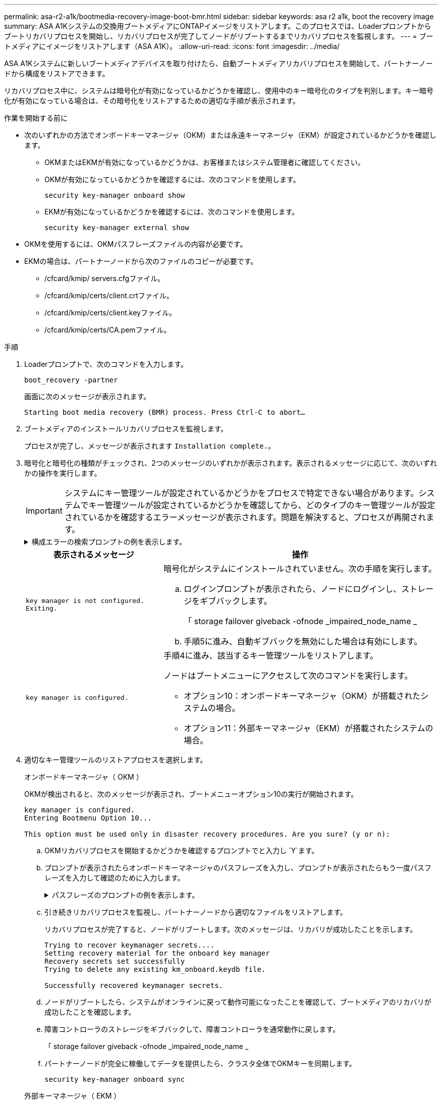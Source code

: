 ---
permalink: asa-r2-a1k/bootmedia-recovery-image-boot-bmr.html 
sidebar: sidebar 
keywords: asa r2 a1k, boot the recovery image 
summary: ASA A1Kシステムの交換用ブートメディアにONTAPイメージをリストアします。このプロセスでは、Loaderプロンプトからブートリカバリプロセスを開始し、リカバリプロセスが完了してノードがリブートするまでリカバリプロセスを監視します。 
---
= ブートメディアにイメージをリストアします（ASA A1K）。
:allow-uri-read: 
:icons: font
:imagesdir: ../media/


[role="lead"]
ASA A1Kシステムに新しいブートメディアデバイスを取り付けたら、自動ブートメディアリカバリプロセスを開始して、パートナーノードから構成をリストアできます。

リカバリプロセス中に、システムは暗号化が有効になっているかどうかを確認し、使用中のキー暗号化のタイプを判別します。キー暗号化が有効になっている場合は、その暗号化をリストアするための適切な手順が表示されます。

.作業を開始する前に
* 次のいずれかの方法でオンボードキーマネージャ（OKM）または永遠キーマネージャ（EKM）が設定されているかどうかを確認します。
+
** OKMまたはEKMが有効になっているかどうかは、お客様またはシステム管理者に確認してください。
** OKMが有効になっているかどうかを確認するには、次のコマンドを使用します。
+
`security key-manager onboard show`

** EKMが有効になっているかどうかを確認するには、次のコマンドを使用します。
+
`security key-manager external show`



* OKMを使用するには、OKMパスフレーズファイルの内容が必要です。
* EKMの場合は、パートナーノードから次のファイルのコピーが必要です。
+
** /cfcard/kmip/ servers.cfgファイル。
** /cfcard/kmip/certs/client.crtファイル。
** /cfcard/kmip/certs/client.keyファイル。
** /cfcard/kmip/certs/CA.pemファイル。




.手順
. Loaderプロンプトで、次のコマンドを入力します。
+
`boot_recovery -partner`

+
画面に次のメッセージが表示されます。

+
`Starting boot media recovery (BMR) process. Press Ctrl-C to abort…`

. ブートメディアのインストールリカバリプロセスを監視します。
+
プロセスが完了し、メッセージが表示されます `Installation complete.`。

. 暗号化と暗号化の種類がチェックされ、2つのメッセージのいずれかが表示されます。表示されるメッセージに応じて、次のいずれかの操作を実行します。
+

IMPORTANT: システムにキー管理ツールが設定されているかどうかをプロセスで特定できない場合があります。システムでキー管理ツールが設定されているかどうかを確認してから、どのタイプのキー管理ツールが設定されているかを確認するエラーメッセージが表示されます。問題を解決すると、プロセスが再開されます。

+
.構成エラーの検索プロンプトの例を表示します。
[%collapsible]
====
....
Error when fetching key manager config from partner ${partner_ip}: ${status}

Has key manager been configured on this system

Is the key manager onboard

....
====
+
[cols="1,2"]
|===
| 表示されるメッセージ | 操作 


 a| 
`key manager is not configured. Exiting.`
 a| 
暗号化がシステムにインストールされていません。次の手順を実行します。

.. ログインプロンプトが表示されたら、ノードにログインし、ストレージをギブバックします。
+
「 storage failover giveback -ofnode _impaired_node_name _

.. 手順5に進み、自動ギブバックを無効にした場合は有効にします。




 a| 
`key manager is configured.`
 a| 
手順4に進み、該当するキー管理ツールをリストアします。

ノードはブートメニューにアクセスして次のコマンドを実行します。

** オプション10：オンボードキーマネージャ（OKM）が搭載されたシステムの場合。
** オプション11：外部キーマネージャ（EKM）が搭載されたシステムの場合。


|===
. 適切なキー管理ツールのリストアプロセスを選択します。
+
[role="tabbed-block"]
====
.オンボードキーマネージャ（ OKM ）
--
OKMが検出されると、次のメッセージが表示され、ブートメニューオプション10の実行が開始されます。

....
key manager is configured.
Entering Bootmenu Option 10...

This option must be used only in disaster recovery procedures. Are you sure? (y or n):
....
.. OKMリカバリプロセスを開始するかどうかを確認するプロンプトでと入力し `Y`ます。
.. プロンプトが表示されたらオンボードキーマネージャのパスフレーズを入力し、プロンプトが表示されたらもう一度パスフレーズを入力して確認のために入力します。
+
.パスフレーズのプロンプトの例を表示します。
[%collapsible]
=====
....
Enter the passphrase for onboard key management:
Enter the passphrase again to confirm:
Enter the backup data:
-----BEGIN PASSPHRASE-----
<passphrase_value>
-----END PASSPHRASE-----
....
=====
.. 引き続きリカバリプロセスを監視し、パートナーノードから適切なファイルをリストアします。
+
リカバリプロセスが完了すると、ノードがリブートします。次のメッセージは、リカバリが成功したことを示します。

+
....
Trying to recover keymanager secrets....
Setting recovery material for the onboard key manager
Recovery secrets set successfully
Trying to delete any existing km_onboard.keydb file.

Successfully recovered keymanager secrets.
....
.. ノードがリブートしたら、システムがオンラインに戻って動作可能になったことを確認して、ブートメディアのリカバリが成功したことを確認します。
.. 障害コントローラのストレージをギブバックして、障害コントローラを通常動作に戻します。
+
「 storage failover giveback -ofnode _impaired_node_name _

.. パートナーノードが完全に稼働してデータを提供したら、クラスタ全体でOKMキーを同期します。
+
`security key-manager onboard sync`



--
.外部キーマネージャ（ EKM ）
--
EKMが検出されると、次のメッセージが表示され、ブートメニューオプション11の実行が開始されます。

....
key manager is configured.
Entering Bootmenu Option 11...
....
.. 次の手順は、システムで実行しているONTAPのバージョンによって異なります。
+
[cols="1,2"]
|===
| システムで実行しているバージョン | 操作 


 a| 
ONTAP 9 .16.0
 a| 
... を押し `Ctlr-C`てブートメニューオプション11を終了します。
... を押し `Ctlr-C`てEKM設定プロセスを終了し、ブートメニューに戻ります。
... ブートメニューオプション8を選択します。
... ノードをリブートします。
+
 `AUTOBOOT`を設定すると、ノードがリブートし、パートナーノードの構成ファイルを使用します。

+
が設定されていない場合は `AUTOBOOT`、適切なbootコマンドを入力します。ノードがリブートし、パートナーノードの構成ファイルを使用します。

... EKMがブートメディアパーティションを保護するように、ノードをリブートします。
... 手順cに進みます。




 a| 
ONTAP 9.16.1
 a| 
次の手順に進みます。

|===
.. プロンプトが表示されたら、次のEKM設定を入力します。
+
[cols="2"]
|===
| アクション | 例 


 a| 
ファイルからクライアント証明書の内容を入力し `/cfcard/kmip/certs/client.crt`ます。
 a| 
.クライアント証明書の内容の例を表示します。
[%collapsible]
=====
....
-----BEGIN CERTIFICATE-----
<certificate_value>
-----END CERTIFICATE-----
....
=====


 a| 
ファイルからクライアントキーファイルの内容を入力し `/cfcard/kmip/certs/client.key`ます。
 a| 
.クライアントキーファイルの内容の例を表示します。
[%collapsible]
=====
....
-----BEGIN RSA PRIVATE KEY-----
<key_value>
-----END RSA PRIVATE KEY-----
....
=====


 a| 
KMIPサーバCAファイルの内容をファイルから入力し `/cfcard/kmip/certs/CA.pem`ます。
 a| 
.KMIPサーバファイルの内容の例を表示します。
[%collapsible]
=====
....
-----BEGIN CERTIFICATE-----
<KMIP_certificate_CA_value>
-----END CERTIFICATE-----
....
=====


 a| 
ファイルからサーバ構成ファイルの内容を入力し `/cfcard/kmip/servers.cfg`ます。
 a| 
.サーバ構成ファイルの内容の例を表示します。
[%collapsible]
=====
....
xxx.xxx.xxx.xxx:5696.host=xxx.xxx.xxx.xxx
xxx.xxx.xxx.xxx:5696.port=5696
xxx.xxx.xxx.xxx:5696.trusted_file=/cfcard/kmip/certs/CA.pem
xxx.xxx.xxx.xxx:5696.protocol=KMIP1_4
1xxx.xxx.xxx.xxx:5696.timeout=25
xxx.xxx.xxx.xxx:5696.nbio=1
xxx.xxx.xxx.xxx:5696.cert_file=/cfcard/kmip/certs/client.crt
xxx.xxx.xxx.xxx:5696.key_file=/cfcard/kmip/certs/client.key
xxx.xxx.xxx.xxx:5696.ciphers="TLSv1.2:kRSA:!CAMELLIA:!IDEA:!RC2:!RC4:!SEED:!eNULL:!aNULL"
xxx.xxx.xxx.xxx:5696.verify=true
xxx.xxx.xxx.xxx:5696.netapp_keystore_uuid=<id_value>
....
=====


 a| 
プロンプトが表示されたら、パートナーのONTAPクラスタUUIDを入力します。
 a| 
.ONTAPクラスタUUIDの例を表示します。
[%collapsible]
=====
....
Notice: bootarg.mgwd.cluster_uuid is not set or is empty.
Do you know the ONTAP Cluster UUID? {y/n} y
Enter the ONTAP Cluster UUID: <cluster_uuid_value>


System is ready to utilize external key manager(s).
....
=====


 a| 
プロンプトが表示されたら、ノードの一時的なネットワークインターフェイスと設定を入力します。
 a| 
.一時的なネットワーク設定の例を表示します。
[%collapsible]
=====
....
In order to recover key information, a temporary network interface needs to be
configured.

Select the network port you want to use (for example, 'e0a')
e0M

Enter the IP address for port : xxx.xxx.xxx.xxx
Enter the netmask for port : xxx.xxx.xxx.xxx
Enter IP address of default gateway: xxx.xxx.xxx.xxx
Trying to recover keys from key servers....
[discover_versions]
[status=SUCCESS reason= message=]
....
=====
|===
.. キーが正常にリストアされたかどうかに応じて、次のいずれかの操作を実行します。
+
*** EKM設定が正常に復元されると、プロセスはパートナーノードから適切なファイルの復元を試み、ノードをリブートします。手順dに進みます。
+
.成功した9.16.0リストアメッセージの例を表示します。
[%collapsible]
=====
....

kmip2_client: Importing keys from external key server: xxx.xxx.xxx.xxx:5696
[Feb  6 04:57:43]: 0x80cc09000: 0: DEBUG: kmip2::kmipCmds::KmipLocateCmdUtils: [locateMrootAkUuids]:420: Locating local cluster MROOT-AK with keystore UUID: <uuid>
[Feb  6 04:57:43]: 0x80cc09000: 0: DEBUG: kmip2::kmipCmds::KmipLocateCmdBase: [doCmdImp]:79: Calling KMIP Locate for the following attributes: [<x-NETAPP-ClusterId, <uuid>>, <x-NETAPP-KeyUsage, MROOT-AK>, <x-NETAPP-KeystoreUuid, <uuid>>, <x-NETAPP-Product, Data ONTAP>]
[Feb  6 04:57:44]: 0x80cc09000: 0: DEBUG: kmip2::kmipCmds::KmipLocateCmdBase: [doCmdImp]:84: KMIP Locate executed successfully!
[Feb  6 04:57:44]: 0x80cc09000: 0: DEBUG: kmip2::kmipCmds::KmipLocateCmdBase: [setUuidList]:50: UUID returned: <uuid>
...
kmip2_client: Successfully imported the keys from external key server: xxx.xxx.xxx.xxx:5696

GEOM_ELI: Device nvd0s4.eli created.
GEOM_ELI: Encryption: AES-XTS 256
GEOM_ELI:     Crypto: software
Feb 06 05:02:37 [_server-name_]: crypto_get_mroot_ak:140 MROOT-AK is requested.
Feb 06 05:02:37 [_server-name_]: crypto_get_mroot_ak:162 Returning MROOT-AK.
....
=====
+
.成功した9.16.1リストアメッセージの例を表示します。
[%collapsible]
=====
....

System is ready to utilize external key manager(s).
Trying to recover keys from key servers....
[discover_versions]
[status=SUCCESS reason= message=]
...
kmip2_client: Successfully imported the keys from external key server: xxx.xxx.xxx.xxx:xxxx
Successfully recovered keymanager secrets.
....
=====
*** キーが正常にリストアされないと、システムは停止し、キーをリストアできなかったことを示します。エラーと警告メッセージが表示されます。と入力してリカバリプロセスを再実行し `boot_recovery -partner`ます。
+
.キーリカバリのエラーおよび警告メッセージの例を示します。
[%collapsible]
=====
....

ERROR: kmip_init: halting this system with encrypted mroot...
WARNING: kmip_init: authentication keys might not be available.
********************************************************
*                 A T T E N T I O N                    *
*                                                      *
*       System cannot connect to key managers.         *
*                                                      *
********************************************************
ERROR: kmip_init: halting this system with encrypted mroot...
.
Terminated

Uptime: 11m32s
System halting...

LOADER-B>
....
=====


.. ノードがリブートしたら、システムがオンラインに戻って動作可能になったことを確認して、ブートメディアのリカバリが成功したことを確認します。
.. コントローラのストレージをギブバックして、コントローラを通常動作に戻します。
+
`storage failover giveback -ofnode _impaired_node_name_`です。



--
====


. 自動ギブバックを無効にした場合は、再度有効にします。
+
`storage failover modify -node local -auto-giveback true`です。

. AutoSupportが有効になっている場合は、ケースの自動作成をリストアします。
+
`system node autosupport invoke -node * -type all -message MAINT=END`です。



.次の手順
ONTAPイメージをリストアしたあと、ノードが稼働してデータを提供できるようlink:bootmedia-complete-rma-bmr.html["故障した部品をNetAppに返却します。"]になります。
